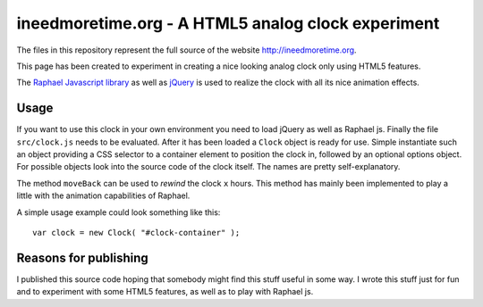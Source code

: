 ===================================================
ineedmoretime.org - A HTML5 analog clock experiment
===================================================

The files in this repository represent the full source of the website
`http://ineedmoretime.org`__.

__ http://ineedmoretime.org

This page has been created to experiment in creating a nice looking analog
clock only using HTML5 features.

The `Raphael Javascript library`__ as well as jQuery__ is used to realize the
clock with all its nice animation effects.

__ http://raphaeljs.com 
__ http://jquery.com

Usage
=====

If you want to use this clock in your own environment you need to load jQuery
as well as Raphael js. Finally the file ``src/clock.js`` needs to be evaluated.
After it has been loaded a ``Clock`` object is ready for use. Simple instantiate
such an object providing a CSS selector to a container element to position the
clock in, followed by an optional options object. For possible objects look
into the source code of the clock itself. The names are pretty
self-explanatory.

The method ``moveBack`` can be used to *rewind* the clock ``x`` hours. This
method has mainly been implemented to play a little with the animation
capabilities of Raphael.

A simple usage example could look something like this::

    var clock = new Clock( "#clock-container" );


Reasons for publishing
======================

I published this source code hoping that somebody might find this stuff useful
in some way. I wrote this stuff just for fun and to experiment with some HTML5
features, as well as to play with Raphael js.
